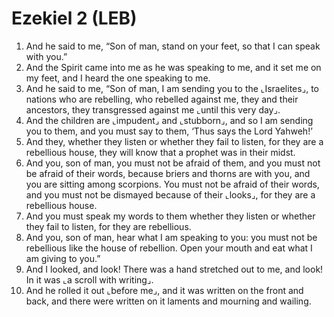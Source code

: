 * Ezekiel 2 (LEB)
:PROPERTIES:
:ID: LEB/26-EZE02
:END:

1. And he said to me, “Son of man, stand on your feet, so that I can speak with you.”
2. And the Spirit came into me as he was speaking to me, and it set me on my feet, and I heard the one speaking to me.
3. And he said to me, “Son of man, I am sending you to the ⌞Israelites⌟, to nations who are rebelling, who rebelled against me, they and their ancestors, they transgressed against me ⌞until this very day⌟.
4. And the children are ⌞impudent⌟ and ⌞stubborn⌟, and so I am sending you to them, and you must say to them, ‘Thus says the Lord Yahweh!’
5. And they, whether they listen or whether they fail to listen, for they are a rebellious house, they will know that a prophet was in their midst.
6. And you, son of man, you must not be afraid of them, and you must not be afraid of their words, because briers and thorns are with you, and you are sitting among scorpions. You must not be afraid of their words, and you must not be dismayed because of their ⌞looks⌟, for they are a rebellious house.
7. And you must speak my words to them whether they listen or whether they fail to listen, for they are rebellious.
8. And you, son of man, hear what I am speaking to you: you must not be rebellious like the house of rebellion. Open your mouth and eat what I am giving to you.”
9. And I looked, and look! There was a hand stretched out to me, and look! In it was ⌞a scroll with writing⌟.
10. And he rolled it out ⌞before me⌟, and it was written on the front and back, and there were written on it laments and mourning and wailing.
